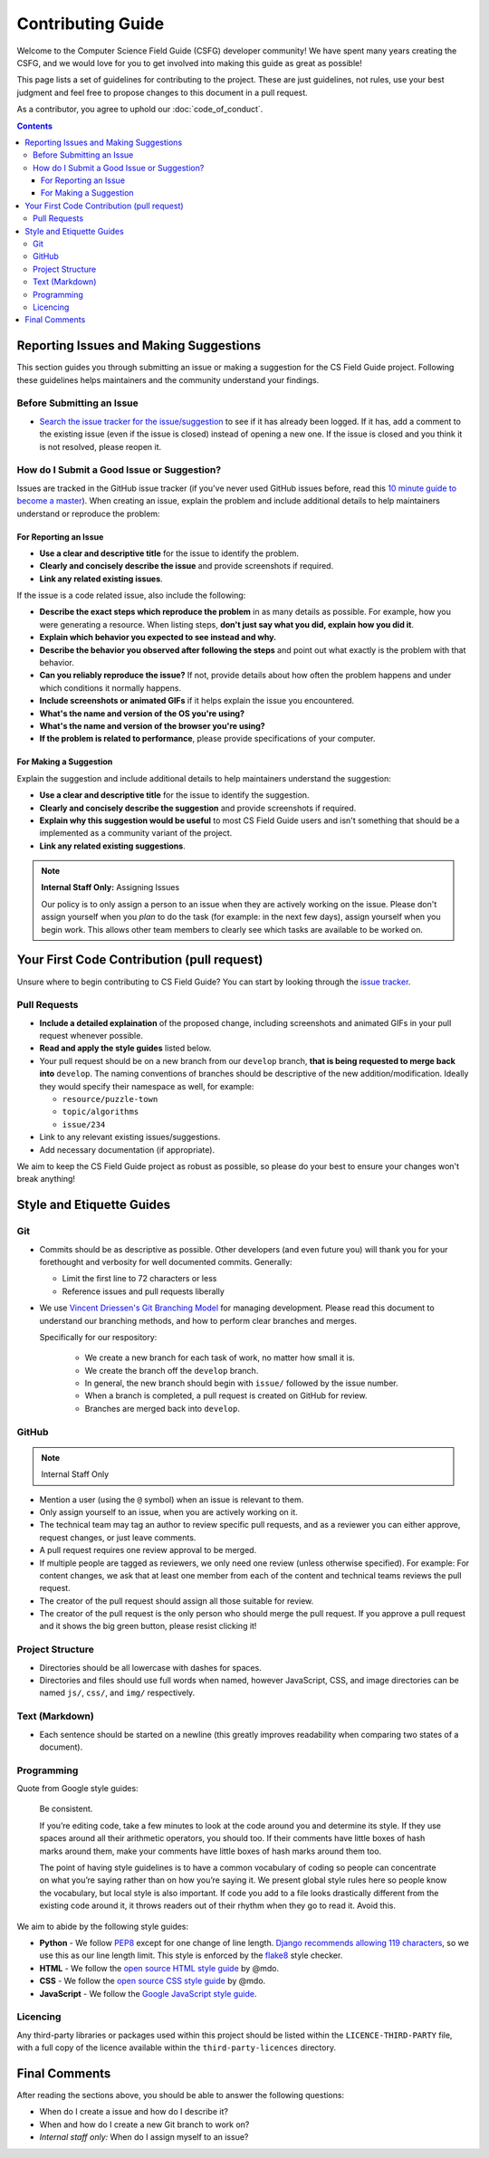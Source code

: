 Contributing Guide
##############################################################################

Welcome to the Computer Science Field Guide (CSFG) developer community!
We have spent many years creating the CSFG, and we would love for you to get involved into making this guide as great as possible!

This page lists a set of guidelines for contributing to the project.
These are just guidelines, not rules, use your best judgment and feel free to propose changes to this document in a pull request.

As a contributor, you agree to uphold our :doc:`code_of_conduct`.

.. contents:: Contents
  :local:

Reporting Issues and Making Suggestions
==============================================================================

This section guides you through submitting an issue or making a suggestion for the CS Field Guide project.
Following these guidelines helps maintainers and the community understand your findings.

Before Submitting an Issue
------------------------------------------------------------------------------

- `Search the issue tracker for the issue/suggestion`_ to see if it has already been logged.
  If it has, add a comment to the existing issue (even if the issue is closed) instead of opening a new one.
  If the issue is closed and you think it is not resolved, please reopen it.

How do I Submit a Good Issue or Suggestion?
------------------------------------------------------------------------------

Issues are tracked in the GitHub issue tracker (if you've never used GitHub issues before, read this `10 minute guide to become a master`_).
When creating an issue, explain the problem and include additional details to help maintainers understand or reproduce the problem:

For Reporting an Issue
^^^^^^^^^^^^^^^^^^^^^^^^^^^^^^^^^^^^^^^^^^^^^^^^^^^^^^^^^^^^^^^^^^^^^^^^^^^^^^

- **Use a clear and descriptive title** for the issue to identify the problem.
- **Clearly and concisely describe the issue** and provide screenshots if required.
- **Link any related existing issues**.

If the issue is a code related issue, also include the following:

- **Describe the exact steps which reproduce the problem** in as many details as possible.
  For example, how you were generating a resource.
  When listing steps, **don't just say what you did, explain how you did it**.
- **Explain which behavior you expected to see instead and why.**
- **Describe the behavior you observed after following the steps** and point out what exactly is the problem with that behavior.
- **Can you reliably reproduce the issue?** If not, provide details about how often the problem happens and under which conditions it normally happens.
- **Include screenshots or animated GIFs** if it helps explain the issue you encountered.
- **What's the name and version of the OS you're using?**
- **What's the name and version of the browser you're using?**
- **If the problem is related to performance**, please provide specifications of your computer.

For Making a Suggestion
^^^^^^^^^^^^^^^^^^^^^^^^^^^^^^^^^^^^^^^^^^^^^^^^^^^^^^^^^^^^^^^^^^^^^^^^^^^^^^

Explain the suggestion and include additional details to help maintainers understand the suggestion:

- **Use a clear and descriptive title** for the issue to identify the suggestion.
- **Clearly and concisely describe the suggestion** and provide screenshots if required.
- **Explain why this suggestion would be useful** to most CS Field Guide users and isn't something that should be a implemented as a community variant of the project.
- **Link any related existing suggestions**.

.. note::

    **Internal Staff Only:** Assigning Issues

    Our policy is to only assign a person to an issue when they are actively working on the issue.
    Please don't assign yourself when you *plan* to do the task (for example: in the next few days), assign yourself when you begin work.
    This allows other team members to clearly see which tasks are available to be worked on.

Your First Code Contribution (pull request)
==============================================================================

Unsure where to begin contributing to CS Field Guide?
You can start by looking through the `issue tracker`_.

Pull Requests
------------------------------------------------------------------------------

- **Include a detailed explaination** of the proposed change, including screenshots and animated GIFs in your pull request whenever possible.
- **Read and apply the style guides** listed below.
- Your pull request should be on a new branch from our ``develop`` branch, **that is being requested to merge back into** ``develop``.
  The naming conventions of branches should be descriptive of the new addition/modification.
  Ideally they would specify their namespace as well, for example:

  - ``resource/puzzle-town``
  - ``topic/algorithms``
  - ``issue/234``

- Link to any relevant existing issues/suggestions.
- Add necessary documentation (if appropriate).

We aim to keep the CS Field Guide project as robust as possible, so please do your best to ensure your changes won't break anything!

Style and Etiquette Guides
==============================================================================

Git
------------------------------------------------------------------------------

- Commits should be as descriptive as possible.
  Other developers (and even future you) will thank you for your forethought and verbosity for well documented commits.
  Generally:

  - Limit the first line to 72 characters or less
  - Reference issues and pull requests liberally

- We use `Vincent Driessen's Git Branching Model <http://nvie.com/posts/a-successful-git-branching-model/>`_ for managing development.
  Please read this document to understand our branching methods, and how to perform clear branches and merges.

  Specifically for our respository:

    - We create a new branch for each task of work, no matter how small it is.
    - We create the branch off the ``develop`` branch.
    - In general, the new branch should begin with ``issue/`` followed by the issue number.
    - When a branch is completed, a pull request is created on GitHub for review.
    - Branches are merged back into ``develop``.

GitHub
------------------------------------------------------------------------------

.. note::

    Internal Staff Only

- Mention a user (using the ``@`` symbol) when an issue is relevant to them.
- Only assign yourself to an issue, when you are actively working on it.
- The technical team may tag an author to review specific pull requests, and as a reviewer you can either approve, request changes, or just leave comments.
- A pull request requires one review approval to be merged.
- If multiple people are tagged as reviewers, we only need one review (unless otherwise specified).
  For example: For content changes, we ask that at least one member from each of the content and technical teams reviews the pull request.
- The creator of the pull request should assign all those suitable for review.
- The creator of the pull request is the only person who should merge the pull request.
  If you approve a pull request and it shows the big green button, please resist clicking it!

Project Structure
------------------------------------------------------------------------------

- Directories should be all lowercase with dashes for spaces.
- Directories and files should use full words when named, however JavaScript, CSS, and image directories can be named ``js/``, ``css/``, and ``img/`` respectively.

Text (Markdown)
------------------------------------------------------------------------------

- Each sentence should be started on a newline (this greatly improves readability when comparing two states of a document).

Programming
------------------------------------------------------------------------------

Quote from Google style guides:

  Be consistent.

  If you’re editing code, take a few minutes to look at the code around you and determine its style.
  If they use spaces around all their arithmetic operators, you should too.
  If their comments have little boxes of hash marks around them, make your comments have little boxes of hash marks around them too.

  The point of having style guidelines is to have a common vocabulary of coding so people can concentrate on what you’re saying rather than on how you’re saying it.
  We present global style rules here so people know the vocabulary, but local style is also important.
  If code you add to a file looks drastically different from the existing code around it, it throws readers out of their rhythm when they go to read it.
  Avoid this.

We aim to abide by the following style guides:

- **Python** - We follow `PEP8`_ except for one change of line length.
  `Django recommends allowing 119 characters`_, so we use this as our line length limit.
  This style is enforced by the `flake8`_ style checker.
- **HTML** - We follow the `open source HTML style guide`_ by @mdo.
- **CSS** - We follow the `open source CSS style guide`_ by @mdo.
- **JavaScript** - We follow the `Google JavaScript style guide`_.


.. _licence-files:

Licencing
------------------------------------------------------------------------------

Any third-party libraries or packages used within this project should be listed within the ``LICENCE-THIRD-PARTY`` file, with a full copy of the licence available within the ``third-party-licences`` directory.

Final Comments
==============================================================================

After reading the sections above, you should be able to answer the following questions:

- When do I create a issue and how do I describe it?
- When and how do I create a new Git branch to work on?
- *Internal staff only:* When do I assign myself to an issue?

.. _Search the issue tracker for the issue/suggestion: https://github.com/uccser/cs-field-guide/issues?utf8=%E2%9C%93&q=is%3Aissue
.. _10 minute guide to become a master: https://guides.github.com/features/issues/
.. _issue tracker: https://github.com/uccser/cs-field-guide/issues
.. _PEP8: https://www.python.org/dev/peps/pep-0008/
.. _Django recommends allowing 119 characters: https://docs.djangoproject.com/en/dev/internals/contributing/writing-code/coding-style/
.. _open source HTML style guide: http://codeguide.co/#html
.. _open source CSS style guide: http://codeguide.co/#css
.. _Google JavaScript style guide: https://google.github.io/styleguide/javascriptguide.xml
.. _flake8: http://flake8.pycqa.org/en/latest/
